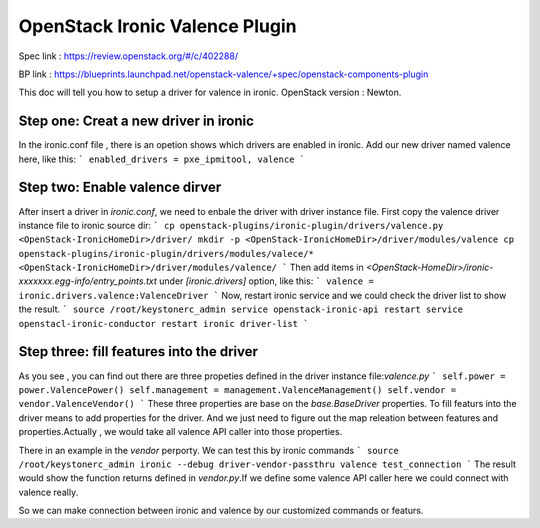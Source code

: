 
===============================
OpenStack Ironic Valence Plugin
===============================

Spec link : https://review.openstack.org/#/c/402288/

BP link : https://blueprints.launchpad.net/openstack-valence/+spec/openstack-components-plugin

This doc will tell you how to setup a driver for valence in ironic.
OpenStack version : Newton.

Step one: Creat a new driver in ironic
======================================

In the ironic.conf file , there is an opetion shows which drivers are enabled in ironic.
Add our new driver named valence here, like this:
```
enabled_drivers = pxe_ipmitool, valence
```

Step two: Enable valence dirver
===============================
After insert a driver in `ironic.conf`, we need to enbale the driver with driver instance file.
First copy the valence driver instance file to ironic source dir:
```
cp openstack-plugins/ironic-plugin/drivers/valence.py <OpenStack-IronicHomeDir>/driver/
mkdir -p <OpenStack-IronicHomeDir>/driver/modules/valence
cp openstack-plugins/ironic-plugin/drivers/modules/valece/* <OpenStack-IronicHomeDir>/driver/modules/valence/
```
Then add items in `<OpenStack-HomeDir>/ironic-xxxxxxx.egg-info/entry_points.txt` under `[ironic.drivers]` 
option, like this:
```
valence = ironic.drivers.valence:ValenceDriver
```
Now, restart ironic service and we could check the driver list to show the result.
```
source /root/keystonerc_admin
service openstack-ironic-api restart
service openstacl-ironic-conductor restart
ironic driver-list
``` 

Step three: fill features into the driver
=========================================
As you see , you can find out there are three propeties defined in the driver instance file:`valence.py`
```
self.power = power.ValencePower()
self.management = management.ValenceManagement()
self.vendor = vendor.ValenceVendor()
```
These three properties are base on the `base.BaseDriver` properties. To fill featurs into the driver
means to add properties for the driver. And we just need to figure out the map releation between features
and properties.Actually , we would take all valence API caller into those properties.

There in an example in the `vendor` perporty. We can test this by ironic commands
```
source /root/keystonerc_admin
ironic --debug driver-vendor-passthru valence test_connection
```
The result would show the function returns defined in `vendor.py`.If we define some valence API caller
here we could connect with valence really.

So we can make connection between ironic and valence by our customized commands or featurs.


